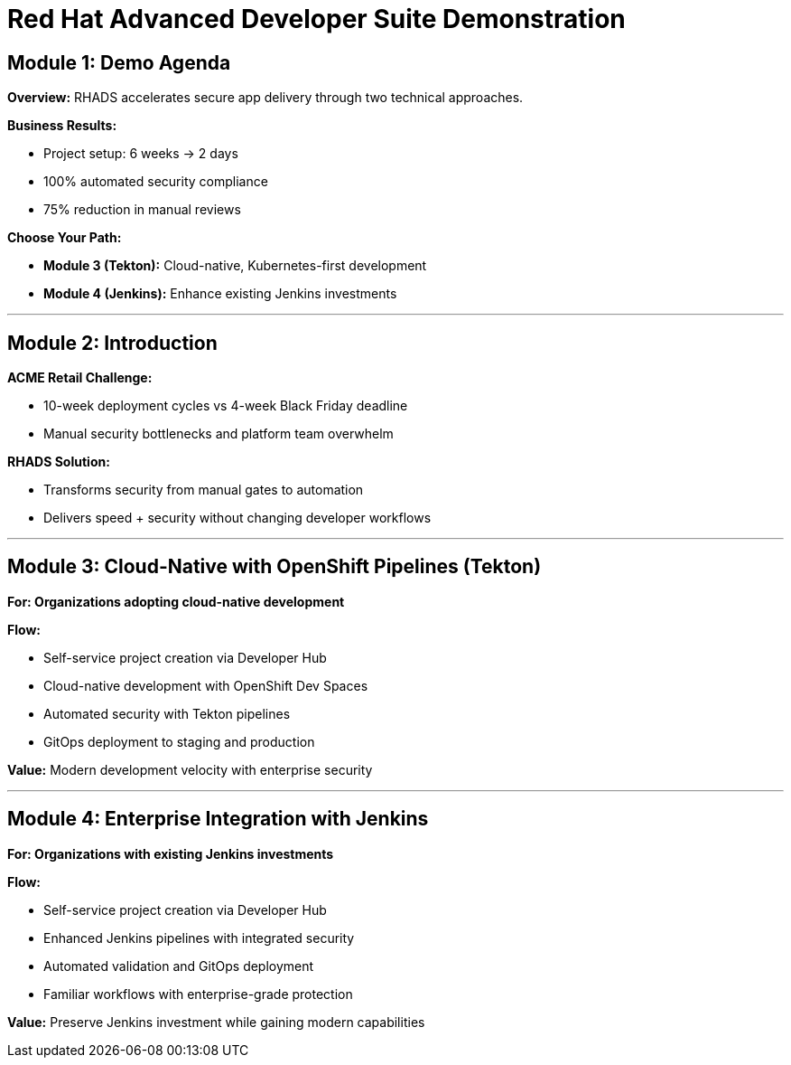 = Red Hat Advanced Developer Suite Demonstration
:toc:
:toc-placement: preamble
:icons: font

== Module 1: Demo Agenda

**Overview:** RHADS accelerates secure app delivery through two technical approaches.

**Business Results:**

- Project setup: 6 weeks → 2 days
- 100% automated security compliance
- 75% reduction in manual reviews

**Choose Your Path:**

- **Module 3 (Tekton):** Cloud-native, Kubernetes-first development
- **Module 4 (Jenkins):** Enhance existing Jenkins investments

'''

== Module 2: Introduction

**ACME Retail Challenge:**

- 10-week deployment cycles vs 4-week Black Friday deadline
- Manual security bottlenecks and platform team overwhelm

**RHADS Solution:**

- Transforms security from manual gates to automation
- Delivers speed + security without changing developer workflows

'''

== Module 3: Cloud-Native with OpenShift Pipelines (Tekton)

*For: Organizations adopting cloud-native development*

**Flow:**

- Self-service project creation via Developer Hub
- Cloud-native development with OpenShift Dev Spaces
- Automated security with Tekton pipelines
- GitOps deployment to staging and production

**Value:** Modern development velocity with enterprise security

'''

== Module 4: Enterprise Integration with Jenkins

*For: Organizations with existing Jenkins investments*

**Flow:**

- Self-service project creation via Developer Hub
- Enhanced Jenkins pipelines with integrated security
- Automated validation and GitOps deployment
- Familiar workflows with enterprise-grade protection

**Value:** Preserve Jenkins investment while gaining modern capabilities
